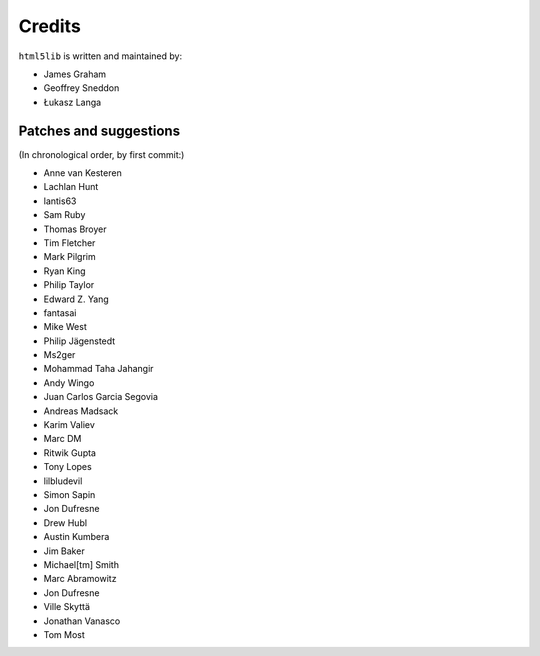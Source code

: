 Credits
=======

``html5lib`` is written and maintained by:

- James Graham
- Geoffrey Sneddon
- Łukasz Langa


Patches and suggestions
-----------------------
(In chronological order, by first commit:)

- Anne van Kesteren
- Lachlan Hunt
- lantis63
- Sam Ruby
- Thomas Broyer
- Tim Fletcher
- Mark Pilgrim
- Ryan King
- Philip Taylor
- Edward Z. Yang
- fantasai
- Mike West
- Philip Jägenstedt
- Ms2ger
- Mohammad Taha Jahangir
- Andy Wingo
- Juan Carlos Garcia Segovia
- Andreas Madsack
- Karim Valiev
- Marc DM
- Ritwik Gupta
- Tony Lopes
- lilbludevil
- Simon Sapin
- Jon Dufresne
- Drew Hubl
- Austin Kumbera
- Jim Baker
- Michael[tm] Smith
- Marc Abramowitz
- Jon Dufresne
- Ville Skyttä
- Jonathan Vanasco
- Tom Most
